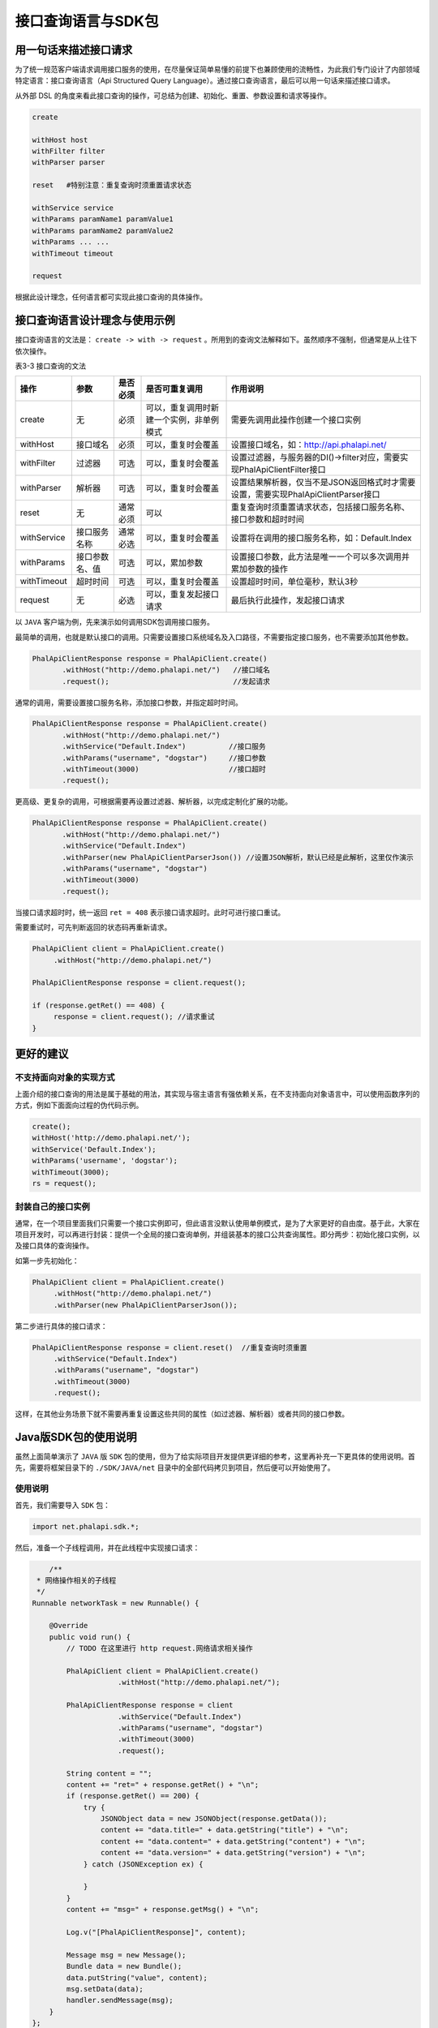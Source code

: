 ***********
接口查询语言与SDK包
***********

用一句话来描述接口请求
=====================
为了统一规范客户端请求调用接口服务的使用，在尽量保证简单易懂的前提下也兼顾使用的流畅性，为此我们专门设计了内部领域特定语言：接口查询语言（Api Structured Query Language）。通过接口查询语言，最后可以用一句话来描述接口请求。

从外部 DSL 的角度来看此接口查询的操作，可总结为创建、初始化、重置、参数设置和请求等操作。

.. code-block:: shell

	create

	withHost host
	withFilter filter
	withParser parser

	reset   #特别注意：重复查询时须重置请求状态

	withService service
	withParams paramName1 paramValue1
	withParams paramName2 paramValue2
	withParams ... ...
	withTimeout timeout

	request

根据此设计理念，任何语言都可实现此接口查询的具体操作。

接口查询语言设计理念与使用示例
============================
接口查询语言的文法是： ``create -> with -> request`` 。所用到的查询文法解释如下。虽然顺序不强制，但通常是从上往下依次操作。

表3-3 接口查询的文法

+-------------+----------------+----------+------------------------------------------+-----------------------------------------------------------------------------------+
| 操作        | 参数           | 是否必须 | 是否可重复调用                           | 作用说明                                                                          |
+=============+================+==========+==========================================+===================================================================================+
| create      | 无             | 必须     | 可以，重复调用时新建一个实例，非单例模式 | 需要先调用此操作创建一个接口实例                                                  |
+-------------+----------------+----------+------------------------------------------+-----------------------------------------------------------------------------------+
| withHost    | 接口域名       | 必须     | 可以，重复时会覆盖                       | 设置接口域名，如：http://api.phalapi.net/                                         |
+-------------+----------------+----------+------------------------------------------+-----------------------------------------------------------------------------------+
| withFilter  | 过滤器         | 可选     | 可以，重复时会覆盖                       | 设置过滤器，与服务器的DI()->filter对应，需要实现PhalApiClientFilter接口           |
+-------------+----------------+----------+------------------------------------------+-----------------------------------------------------------------------------------+
| withParser  | 解析器         | 可选     | 可以，重复时会覆盖                       | 设置结果解析器，仅当不是JSON返回格式时才需要设置，需要实现PhalApiClientParser接口 |
+-------------+----------------+----------+------------------------------------------+-----------------------------------------------------------------------------------+
| reset       | 无             | 通常必须 | 可以                                     | 重复查询时须重置请求状态，包括接口服务名称、接口参数和超时时间                    |
+-------------+----------------+----------+------------------------------------------+-----------------------------------------------------------------------------------+
| withService | 接口服务名称   | 通常必选 | 可以，重复时会覆盖                       | 设置将在调用的接口服务名称，如：Default.Index                                     |
+-------------+----------------+----------+------------------------------------------+-----------------------------------------------------------------------------------+
| withParams  | 接口参数名、值 | 可选     | 可以，累加参数                           | 设置接口参数，此方法是唯一一个可以多次调用并累加参数的操作                        |
+-------------+----------------+----------+------------------------------------------+-----------------------------------------------------------------------------------+
| withTimeout | 超时时间       | 可选     | 可以，重复时会覆盖                       | 设置超时时间，单位毫秒，默认3秒                                                   |
+-------------+----------------+----------+------------------------------------------+-----------------------------------------------------------------------------------+
| request     | 无             | 必选     | 可以，重复发起接口请求                   | 最后执行此操作，发起接口请求                                                      |
+-------------+----------------+----------+------------------------------------------+-----------------------------------------------------------------------------------+

以 ``JAVA`` 客户端为例，先来演示如何调用SDK包调用接口服务。

最简单的调用，也就是默认接口的调用。只需要设置接口系统域名及入口路径，不需要指定接口服务，也不需要添加其他参数。

.. code-block:: java

	PhalApiClientResponse response = PhalApiClient.create()
	       .withHost("http://demo.phalapi.net/")   //接口域名
	       .request();                             //发起请求

通常的调用，需要设置接口服务名称，添加接口参数，并指定超时时间。

.. code-block:: java

	PhalApiClientResponse response = PhalApiClient.create()
	       .withHost("http://demo.phalapi.net/")
	       .withService("Default.Index")          //接口服务
	       .withParams("username", "dogstar")     //接口参数
	       .withTimeout(3000)                     //接口超时
	       .request();

更高级、更复杂的调用，可根据需要再设置过滤器、解析器，以完成定制化扩展的功能。

.. code-block:: java

	PhalApiClientResponse response = PhalApiClient.create()
	       .withHost("http://demo.phalapi.net/")
	       .withService("Default.Index")
	       .withParser(new PhalApiClientParserJson()) //设置JSON解析，默认已经是此解析，这里仅作演示
	       .withParams("username", "dogstar")
	       .withTimeout(3000)
	       .request();

当接口请求超时时，统一返回 ``ret = 408`` 表示接口请求超时。此时可进行接口重试。

需要重试时，可先判断返回的状态码再重新请求。

.. code-block:: java

	PhalApiClient client = PhalApiClient.create()
	     .withHost("http://demo.phalapi.net/")

	PhalApiClientResponse response = client.request();

	if (response.getRet() == 408) {
	     response = client.request(); //请求重试
	}


更好的建议
==========
不支持面向对象的实现方式
----------------------
上面介绍的接口查询的用法是属于基础的用法，其实现与宿主语言有强依赖关系，在不支持面向对象语言中，可以使用函数序列的方式，例如下面面向过程的伪代码示例。

.. code-block:: php

	create();
	withHost('http://demo.phalapi.net/');
	withService('Default.Index');
	withParams('username', 'dogstar');
	withTimeout(3000);
	rs = request();

封装自己的接口实例
-----------------
通常，在一个项目里面我们只需要一个接口实例即可，但此语言没默认使用单例模式，是为了大家更好的自由度。基于此，大家在项目开发时，可以再进行封装：提供一个全局的接口查询单例，并组装基本的接口公共查询属性。即分两步：初始化接口实例，以及接口具体的查询操作。

如第一步先初始化：

.. code-block:: java

	PhalApiClient client = PhalApiClient.create()
	     .withHost("http://demo.phalapi.net/")
	     .withParser(new PhalApiClientParserJson());

第二步进行具体的接口请求：

.. code-block:: java

	PhalApiClientResponse response = client.reset()  //重复查询时须重置
	     .withService("Default.Index")
	     .withParams("username", "dogstar")
	     .withTimeout(3000)
	     .request();

这样，在其他业务场景下就不需要再重复设置这些共同的属性（如过滤器、解析器）或者共同的接口参数。

Java版SDK包的使用说明
====================
虽然上面简单演示了 ``JAVA`` 版 ``SDK`` 包的使用，但为了给实际项目开发提供更详细的参考，这里再补充一下更具体的使用说明。首先，需要将框架目录下的 ``./SDK/JAVA/net`` 目录中的全部代码拷贝到项目，然后便可以开始使用了。

使用说明
--------
首先，我们需要导入 ``SDK`` 包：

.. code-block:: shell

    import net.phalapi.sdk.*;

然后，准备一个子线程调用，并在此线程中实现接口请求：

.. code-block:: java

	/**
     * 网络操作相关的子线程
     */
    Runnable networkTask = new Runnable() {

        @Override
        public void run() {
            // TODO 在这里进行 http request.网络请求相关操作

            PhalApiClient client = PhalApiClient.create()
                        .withHost("http://demo.phalapi.net/");

            PhalApiClientResponse response = client
                        .withService("Default.Index")
                        .withParams("username", "dogstar")
                        .withTimeout(3000)
                        .request();

            String content = "";
            content += "ret=" + response.getRet() + "\n";
            if (response.getRet() == 200) {
                try {
                    JSONObject data = new JSONObject(response.getData());
                    content += "data.title=" + data.getString("title") + "\n";
                    content += "data.content=" + data.getString("content") + "\n";
                    content += "data.version=" + data.getString("version") + "\n";
                } catch (JSONException ex) {

                }
            }
            content += "msg=" + response.getMsg() + "\n";

            Log.v("[PhalApiClientResponse]", content);

            Message msg = new Message();
            Bundle data = new Bundle();
            data.putString("value", content);
            msg.setData(data);
            handler.sendMessage(msg);
        }
    };

接着，实现线程回调的 ``hander`` ：

.. code-block:: java

    Handler handler = new Handler() {
        @Override
        public void handleMessage(Message msg) {
            super.handleMessage(msg);
            Bundle data = msg.getData();
            String val = data.getString("value");
            Log.i("mylog", "请求结果为-->" + val);
            // TODO
            // UI界面的更新等相关操作
        }
    };

最后，在我们需要的地方启动：

.. code-block:: java

    View.OnClickListener mDummyBtnClickListener = new View.OnClickListener() {

        @Override
        public void onClick(View arg0) {
            // 开启一个子线程，进行网络操作，等待有返回结果，使用handler通知UI
            new Thread(networkTask).start();

            // ....
        }
    };

当我们需要再次使用同一个接口实例进行请求时，需要先进行重置，以便清空之前的接口参数，如：

.. code-block:: java

	// 再一次请求
	response = client.reset() //重置
	        .withService("User.GetBaseInfo")
	        .withParams("user_id", "1")
	        .request();

	content = "";
	content += "ret=" + response.getRet() + "\n";
	if (response.getRet() == 200) {
	    try {
	        JSONObject data = new JSONObject(response.getData());
	        JSONObject info = new JSONObject(data.getString("info"));

	        content += "data.info.id=" + info.getString("id") + "\n";
	        content += "data.info.name=" + info.getString("name") + "\n";
	        content += "data.info.from=" + info.getString("from") + "\n";
	    } catch (JSONException ex) {

	    }
	}
	content += "msg=" + response.getMsg() + "\n";

	Log.v("[PhalApiClientResponse]", content);

异常情况下，即 ``ret != 200`` 时，将返回错误的信息，如：

.. code-block:: java

	// 再来试一下异常的请求
	response = client.reset()
	        .withService("Class.Action")
	        .withParams("user_id", "1")
	        .request();

	content = "";
	content += "ret=" + response.getRet() + "\n";
	content += "msg=" + response.getMsg() + "\n";

	Log.v("[PhalApiClientResponse]", content);

运行后，查询 ``log`` ，可以看到：

.. image:: ./images/ch-3-java-sdk.jpg

图3-7 JAVA版SDK包运行后的效果截图

可以注意到，在调试模式时，会有接口请求的链接和返回的结果日记。

.. code-block:: shell

	10-17 07:40:55.268: D/[PhalApiClient requestUrl](1376): http://demo.phalapi.net/?service=User.GetBaseInfo&user_id=1
	10-17 07:40:55.364: D/[PhalApiClient apiResult](1376): {"ret":200,"data":{"code":0,"msg":"","info":{"id":"1","name":"dogstar","from":"oschina"}},"msg":""}

扩展你的过滤器和结果解析器
------------------------

扩展过滤器
^^^^^^^^^^
当服务端接口需要接口签名验证，或者接口参数加密传送，或者压缩传送时，可以实现此过滤器，以便和服务端操持一致。

当需要扩展时，分两步。首先，需要实现过滤器接口：

.. code-block:: java

	class MyFilter implements PhalApiClientFilter {

	        public void filter(String service, Map<String, String> params) {
	            // TODO ...
	        }
	}

然后设置过滤器：

.. code-block:: java

	PhalApiClientResponse response = PhalApiClient.create()
	           .withHost("http://demo.phalapi.net/")
	           .withFilter(new MyFilter())
	           // ...
	           .request();

扩展结果解析器
^^^^^^^^^^^^^
当返回的接口结果不是 ``JSON`` 格式时，可以重新实现此接口。

当需要扩展时，同样分两步。类似过滤器扩展，这里不再赘述。

Ruby版SDK包的使用说明
====================
遵循前面制定的接口查询语言，不同语言的 ``SDK`` 的使用是类似的。为了说明这一点，并且强调接口查询语言的文法，这里再以 ``Ruby`` 版本的 ``SDK`` 为例，进一步简单说明。

当需要使用 ``Ruby`` 版的 ``SDK`` 包时，先将框架目录下的 ``./SDK/Ruby/PhalApiClient`` 目录中的全部代码拷贝到项目。

使用说明
--------
首先，我们需要导入 ``SDK`` 包：

.. code-block:: rb

	# demo.rb
	require_relative './PhalApiClient/phalapi_client'

然后，创建客户端实例，发起接口请求。

.. code-block:: rb

	a_client = PhalApi::Client.create.withHost('http://demo.phalapi.net')
	a_response = a_client.withService('Default.Index').withParams('username', 'dogstar').withTimeout(3000).request()

	puts a_response.ret, a_response.data, a_response.msg

运行后，可以看到：

.. code-block:: shell

	200
	{"title"=>"Hello World!", "content"=>"dogstar您好，欢迎使用PhalApi！", "version"=>"1.2.1", "time"=>1445741092}

当需要重复调用时，需要先进行重置操作 ``reset`` ，如：

.. code-block:: rb

	# 再调用其他接口
	a_response = a_client.reset \
	    .withService("User.GetBaseInfo") \
	    .withParams("user_id", "1") \
	    .request

	puts a_response.ret, a_response.data, a_response.msg

当请求有异常时，返回的 ``ret!= 200`` ，如：

.. code-block:: rb

	# 非法请求
	a_response = a_client.reset.withService('XXXX.noThisMethod').request

	puts a_response.ret, a_response.data, a_response.msg

以上的输出为：

.. code-block:: shell

	400
	非法请求：接口服务XXXX.noThisMethod不存在

扩展你的过滤器和结果解析器
------------------------

扩展过滤器
^^^^^^^^^
当服务端接口需要接口签名验证，或者接口参数加密传送，或者压缩传送时，可以实现此过滤器，以便和服务端操持一致。

当需要扩展时，分两步。首先，需要实现过滤器接口：

.. code-block:: rb

	class MyFilter < PhalApi::ClientFilter
	        def filter(service, *params)
	            #TODO ...
	        end
	}

然后设置过滤器：

.. code-block:: rb

	a_response = PhalApi::Client.create.withHost('http://demo.phalapi.net') \
	       .withFilter(MyFilter.new) \
	       # ... \
	       .request

扩展结果解析器
^^^^^^^^^^^^^
当返回的接口结果不是 ``JSON`` 格式时，可以重新实现此接口。

当需要扩展时，同样分两步。类似过滤器扩展，这里不再赘述。

除了 ``Java`` 和 ``Ruby`` 外，目前已提供的 ``SDK`` 包还有 ``C#`` 版、 ``Golang`` 版、 ``Object-C`` 版、 ``Javascript`` 版、 ``PHP`` 版、 ``Python`` 版等。其他语言的 ``SDK`` 包使用类似，这里不再赘述。
